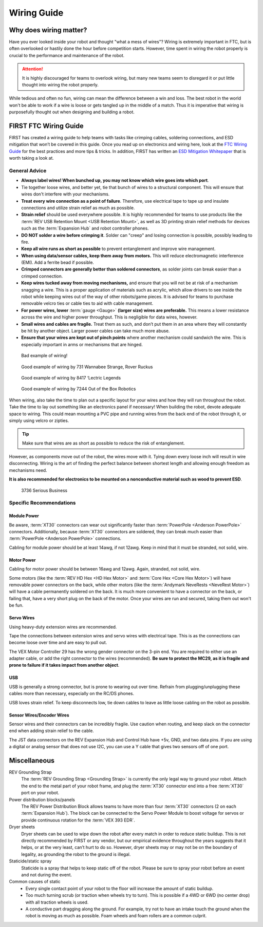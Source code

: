 ============
Wiring Guide
============

Why does wiring matter?
=======================
Have you ever looked inside your robot and thought "what a mess of wires"? Wiring is extremely important in FTC, but is often overlooked or hastily done the hour before competition starts. However, time spent in wiring the robot properly is crucial to the performance and maintenance of the robot.

.. attention:: It is highly discouraged for teams to overlook wiring, but many new teams seem to disregard it or put little thought into wiring the robot properly.

While tedious and often no fun, wiring can mean the difference between a win and loss. The best robot in the world won't be able to work if a wire is loose or gets tangled up in the middle of a match. Thus it is imperative that wiring is purposefully thought out when designing and building a robot.

FIRST FTC Wiring Guide
======================

FIRST has created a wiring guide to help teams with tasks like crimping cables, soldering connections, and ESD mitigation that won’t be covered in this guide. Once you read up on electronics and wiring here, look at the `FTC Wiring Guide <https://www.firstinspires.org/sites/default/files/uploads/resource_library/ftc/robot-wiring-guide.pdf>`_ for the best practices and more tips & tricks. In addition, FIRST has written an `ESD Mitigation Whitepaper <https://www.firstinspires.org/sites/default/files/uploads/resource_library/ftc/analysis-esd-mitigation-echin.pdf>`_ that is worth taking a look at.

General Advice
--------------
* **Always label wires! When bunched up, you may not know which wire goes into which port**.
* Tie together loose wires, and better yet, tie that bunch of wires to a structural component. This will ensure that wires don't interfere with your mechanisms.
* **Treat every wire connection as a point of failure**. Therefore, use electrical tape to tape up and insulate connections and utilize strain relief as much as possible.
* **Strain relief** should be used everywhere possible. It is highly recommended for teams to use products like the :term:`REV USB Retention Mount <USB Retention Mount>`, as well as 3D printing strain relief methods for devices such as the :term:`Expansion Hub` and robot controller phones.
* **DO NOT solder a wire before crimping it**. Solder can "creep" and losing connection is possible, possibly leading to fire.
* **Keep all wire runs as short as possible** to prevent entanglement and improve wire management.
* **When using data/sensor cables, keep them away from motors.** This will reduce electromagnetic interference (EMI). Add a ferrite bead if possible.
* **Crimped connectors are generally better than soldered connectors**, as solder joints can break easier than a crimped connection.
* **Keep wires tucked away from moving mechanisms,** and ensure that you will not be at risk of a mechanism snagging a wire. This is a proper application of materials such as acrylic, which allow drivers to see inside the robot while keeping wires out of the way of other robots/game pieces. It is advised for teams to purchase removable velcro ties or cable ties to aid with cable management.
* **For power wires, lower** :term:`gauge <Gauge>` **(larger size) wires are preferable.** This means a lower resistance across the wire and higher power throughput. This is negligible for data wires, however.
* **Small wires and cables are fragile.** Treat them as such, and don’t put them in an area where they will constantly be hit by another object. Larger power cables can take much more abuse.
* **Ensure that your wires are kept out of pinch points** where another mechanism could sandwich the wire. This is especially important in arms or mechanisms that are hinged.

.. figure:: images/wiring/bad-wiring.png
   :alt: An example of poor wiring

   Bad example of wiring!

.. image:: images/wiring/731-wiring-1.png
   :alt: An example of good wiring by 731

.. figure:: images/wiring/731-wiring-2.png
   :alt: An example of good wiring by 731

   Good example of wiring by 731 Wannabee Strange, Rover Ruckus


.. figure:: images/wiring/8417-wiring.png
   :alt: An example of good wiring by 8417

   Good example of wiring by 8417 ‘Lectric Legends


.. figure:: images/wiring/7244-wiring.png
   :alt: An example of good wiring by 7244

   Good example of wiring by 7244 Out of the Box Robotics

When wiring, also take the time to plan out a specific layout for your wires and how they will run throughout the robot. Take the time to lay out something like an electronics panel if necessary! When building the robot, devote adequate space to wiring. This could mean mounting a PVC pipe and running wires from the back end of the robot through it, or simply using velcro or zipties.

.. tip:: Make sure that wires are as short as possible to reduce the risk of entanglement.

However, as components move out of the robot, the wires move with it. Tying down every loose inch will result in wire disconnecting. Wiring is the art of finding the perfect balance between shortest length and allowing enough freedom as mechanisms need.

**It is also recommended for electronics to be mounted on a nonconductive material such as wood to prevent ESD**.

.. figure:: images/wiring/3736-electronics-on-plastic.png
   :alt: An example of good wiring on a non-conductive surface by 3736

   3736 Serious Business

Specific Recommendations
------------------------
Module Power
^^^^^^^^^^^^
Be aware, :term:`XT30` connectors can wear out significantly faster than :term:`PowerPole <Anderson PowerPole>` connectors. Additionally, because :term:`XT30` connectors are soldered, they can break much easier than :term:`PowerPole <Anderson PowerPole>` connections.

Cabling for module power should be at least 14awg, if not 12awg. Keep in mind that it must be stranded, not solid, wire.

Motor Power
^^^^^^^^^^^
Cabling for motor power should be between 16awg and 12awg. Again, stranded, not solid, wire.

Some motors (like the :term:`REV HD Hex <HD Hex Motor>` and :term:`Core Hex <Core Hex Motor>`) will have removable power connectors on the back, while other motors (like the :term:`Andymark NeveRests <NeveRest Motor>`) will have a cable permanently soldered on the back. It is much more convenient to have a connector on the back, or failing that, have a very short plug on the back of the motor. Once your wires are run and secured, taking them out won't be fun.

Servo Wires
^^^^^^^^^^^
Using heavy-duty extension wires are recommended.

Tape the connections between extension wires and servo wires with electrical tape. This is as the connections can become loose over time and are easy to pull out.

The VEX Motor Controller 29 has the wrong gender connector on the 3-pin end. You are required to either use an adapter cable, or add the right connector to the wires (recommended). **Be sure to protect the MC29, as it is fragile and prone to failure if it takes impact from another object**.

USB
^^^
USB is generally a strong connector, but is prone to wearing out over time. Refrain from plugging/unplugging these cables more than necessary, especially on the RC/DS phones.

USB loves strain relief. To keep disconnects low, tie down cables to leave as little loose cabling on the robot as possible.

Sensor Wires/Encoder Wires
^^^^^^^^^^^^^^^^^^^^^^^^^^
Sensor wires and their connectors can be incredibly fragile. Use caution when routing, and keep slack on the connector end when adding strain relief to the cable.

The JST data connectors on the REV Expansion Hub and Control Hub have +5v, GND, and two data pins. If you are using a digital or analog sensor that does not use I2C, you can use a Y cable that gives two sensors off of one port.

Miscellaneous
=============
REV Grounding Strap
   The :term:`REV Grounding Strap <Grounding Strap>` is currently the only legal way to ground your robot. Attach the end to the metal part of your robot frame, and plug the :term:`XT30` connector end into a free :term:`XT30` port on your robot.
Power distribution blocks/panels
   The REV Power Distribution Block allows teams to have more than four :term:`XT30` connectors (2 on each :term:`Expansion Hub`). The block can be connected to the Servo Power Module to boost voltage for servos or provide continuous rotation for the :term:`VEX 393 EDR`.
Dryer sheets
   Dryer sheets can be used to wipe down the robot after every match in order to reduce static buildup. This is not directly recommended by FIRST or any vendor, but our empirical evidence throughout the years suggests that it helps, or at the very least, can’t hurt to do so. However, dryer sheets may or may not be on the boundary of legality, as grounding the robot to the ground is illegal.
Staticide/static spray
   Staticide is a spray that helps to keep static off of the robot. Please be sure to spray your robot before an event and not during the event.
Common causes of static
   * Every single contact point of your robot to the floor will increase the amount of static buildup.
   * Too much turning scrub (or traction when wheels try to turn). This is possible if a 4WD or 6WD (no center drop) with all traction wheels is used.
   * A conductive part dragging along the ground. For example, try not to have an intake touch the ground when the robot is moving as much as possible. Foam wheels and foam rollers are a common culprit.
